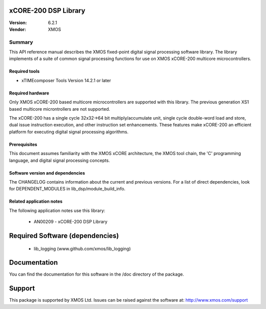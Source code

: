 xCORE-200 DSP Library
=====================

:Version: 6.2.1
:Vendor: XMOS

Summary
-------

This API reference manual describes the XMOS fixed-point digital signal processing
software library.  The library implements of a suite of common signal processing functions
for use on XMOS xCORE-200 multicore microcontrollers.

Required tools
..............

* xTIMEcomposer Tools Version 14.2.1 or later

Required hardware
.................

Only XMOS xCORE-200 based multicore microcontrollers are supported with this library.
The previous generation XS1 based multicore microntrollers are not supported.

The xCORE-200 has a single cycle 32x32->64 bit multiply/accumulate unit,
single cycle double-word load and store, dual issue instruction execution,
and other instruction set enhancements.
These features make xCORE-200 an efficient platform for executing
digital signal processing algorithms.

Prerequisites
.............

This document assumes familiarity with the XMOS xCORE architecture,
the XMOS tool chain, the 'C' programming language,
and digital signal processing concepts.

Software version and dependencies
.................................

The CHANGELOG contains information about the current and previous versions.
For a list of direct dependencies, look for DEPENDENT_MODULES in lib_dsp/module_build_info.

Related application notes
.........................

The following application notes use this library:

  * AN00209 - xCORE-200 DSP Library

Required Software (dependencies)
================================

  * lib_logging (www.github.com/xmos/lib_logging)

Documentation
=============

You can find the documentation for this software in the /doc directory of the package.

Support
=======

This package is supported by XMOS Ltd. Issues can be raised against the software at: http://www.xmos.com/support

